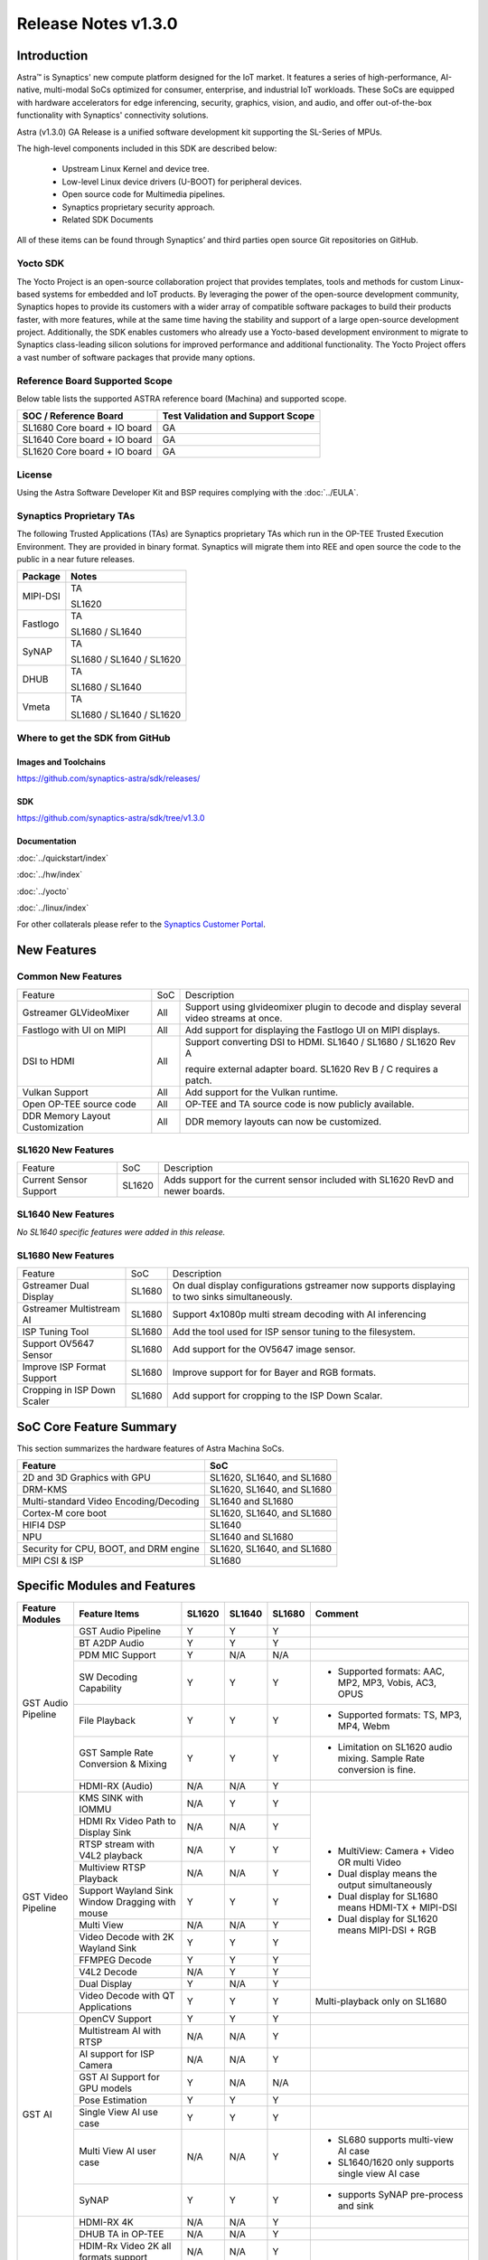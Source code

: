 ********************
Release Notes v1.3.0
********************

.. highlight:: console

Introduction
============

Astra™ is Synaptics' new compute platform designed for the IoT market. It features a series of high-performance,
AI-native, multi-modal SoCs optimized for consumer, enterprise, and industrial IoT workloads. These SoCs are
equipped with hardware accelerators for edge inferencing, security, graphics, vision, and audio, and offer
out-of-the-box functionality with Synaptics' connectivity solutions.

Astra (v1.3.0) GA Release is a unified software development kit supporting the SL-Series of MPUs.

The high-level components included in this SDK are described below:

    * Upstream Linux Kernel and device tree.
    * Low-level Linux device drivers (U-BOOT) for peripheral devices.
    * Open source code for Multimedia pipelines.
    * Synaptics proprietary security approach.
    * Related SDK Documents

All of these items can be found through Synaptics’ and third parties open source Git repositories on GitHub.

Yocto SDK
---------

The Yocto Project is an open-source collaboration project that provides templates, tools and
methods for custom Linux-based systems for embedded and IoT products. By leveraging the power
of the open-source development community, Synaptics hopes to provide its customers with a wider
array of compatible software packages to build their products faster, with more features, while
at the same time having the stability and support of a large open-source development project.
Additionally, the SDK enables customers who already use a Yocto-based development environment
to migrate to Synaptics class-leading silicon solutions for improved performance and additional
functionality. The Yocto Project offers a vast number of software packages that provide many options.

Reference Board Supported Scope
-------------------------------

Below table lists the supported ASTRA reference board (Machina) and supported scope.

============================       =================================
SOC / Reference Board              Test Validation and Support Scope
============================       =================================
SL1680 Core board + IO board       GA
SL1640 Core board + IO board       GA
SL1620 Core board + IO board       GA
============================       =================================

License
-------

Using the Astra Software Developer Kit and BSP requires complying with the :doc:`../EULA`.

Synaptics Proprietary TAs
-------------------------

The following Trusted Applications (TAs) are Synaptics proprietary TAs which run in the OP-TEE Trusted Execution Environment.
They are provided in binary format. Synaptics will migrate them into REE and open source the code to the public in a near future releases.

========    =========================
Package     Notes
========    =========================
MIPI-DSI    TA

            SL1620
Fastlogo    TA

            SL1680 / SL1640

SyNAP       TA

            SL1680 / SL1640 / SL1620

DHUB        TA

            SL1680 / SL1640

Vmeta       TA

            SL1680 / SL1640 / SL1620

========    =========================

Where to get the SDK from GitHub
--------------------------------

Images and Toolchains
^^^^^^^^^^^^^^^^^^^^^

`<https://github.com/synaptics-astra/sdk/releases/>`__

SDK
^^^

`<https://github.com/synaptics-astra/sdk/tree/v1.3.0>`__

Documentation
^^^^^^^^^^^^^

:doc:`../quickstart/index`

:doc:`../hw/index`

:doc:`../yocto`

:doc:`../linux/index`

For other collaterals please refer to the `Synaptics Customer Portal <https://cp.synaptics.com/>`__.

New Features
============

Common New Features
-------------------

+-----------------------------+--------------------------+-------------------------------------------------------------------+
| Feature                     | SoC                      | Description                                                       |
+-----------------------------+--------------------------+-------------------------------------------------------------------+
| Gstreamer GLVideoMixer      | All                      | Support using glvideomixer plugin to decode and display several   |
|                             |                          | video streams at once.                                            |
+-----------------------------+--------------------------+-------------------------------------------------------------------+
| Fastlogo with UI on MIPI    | All                      | Add support for displaying the Fastlogo UI on MIPI displays.      |
+-----------------------------+--------------------------+-------------------------------------------------------------------+
| DSI to HDMI                 | All                      | Support converting DSI to HDMI. SL1640 / SL1680 / SL1620 Rev A    |
|                             |                          |                                                                   |
|                             |                          | require external adapter board. SL1620 Rev B / C requires a patch.|
|                             |                          |                                                                   |
+-----------------------------+--------------------------+-------------------------------------------------------------------+
| Vulkan Support              | All                      | Add support for the Vulkan runtime.                               |
+-----------------------------+--------------------------+-------------------------------------------------------------------+
| Open OP-TEE source code     | All                      | OP-TEE and TA source code is now publicly available.              |
+-----------------------------+--------------------------+-------------------------------------------------------------------+
| DDR Memory Layout           | All                      | DDR memory layouts can now be customized.                         |
| Customization               |                          |                                                                   |
+-----------------------------+--------------------------+-------------------------------------------------------------------+

SL1620 New Features
-------------------

+-----------------------------+--------------------------+-------------------------------------------------------------------+
| Feature                     | SoC                      | Description                                                       |
+-----------------------------+--------------------------+-------------------------------------------------------------------+
| Current Sensor Support      | SL1620                   | Adds support for the current sensor included with SL1620 RevD and |
|                             |                          | newer boards.                                                     |
+-----------------------------+--------------------------+-------------------------------------------------------------------+

SL1640 New Features
-------------------

*No SL1640 specific features were added in this release.*


SL1680 New Features
-------------------

+-----------------------------+--------------------------+-------------------------------------------------------------------+
| Feature                     | SoC                      | Description                                                       |
+-----------------------------+--------------------------+-------------------------------------------------------------------+
| Gstreamer Dual Display      | SL1680                   | On dual display configurations gstreamer now supports displaying  |
|                             |                          | to two sinks simultaneously.                                      |
+-----------------------------+--------------------------+-------------------------------------------------------------------+
| Gstreamer Multistream AI    | SL1680                   | Support 4x1080p multi stream decoding with AI inferencing         |
+-----------------------------+--------------------------+-------------------------------------------------------------------+
| ISP Tuning Tool             | SL1680                   | Add the tool used for ISP sensor tuning to the filesystem.        |
+-----------------------------+--------------------------+-------------------------------------------------------------------+
| Support OV5647 Sensor       | SL1680                   | Add support for the OV5647 image sensor.                          |
+-----------------------------+--------------------------+-------------------------------------------------------------------+
| Improve ISP Format Support  | SL1680                   | Improve support for for Bayer and RGB formats.                    |
+-----------------------------+--------------------------+-------------------------------------------------------------------+
| Cropping in ISP Down Scaler | SL1680                   | Add support for cropping to the ISP Down Scalar.                  |
+-----------------------------+--------------------------+-------------------------------------------------------------------+

SoC Core Feature Summary
========================

This section summarizes the hardware features of Astra Machina SoCs.

======================================    ==========================
Feature                                   SoC
======================================    ==========================
2D and 3D Graphics with GPU               SL1620, SL1640, and SL1680
DRM-KMS                                   SL1620, SL1640, and SL1680
Multi-standard Video Encoding/Decoding    SL1640 and SL1680
Cortex-M core boot                        SL1620, SL1640, and SL1680
HIFI4 DSP                                 SL1640
NPU                                       SL1640 and SL1680
Security for CPU, BOOT, and DRM engine    SL1620, SL1640, and SL1680
MIPI CSI & ISP                            SL1680
======================================    ==========================

Specific Modules and Features
=============================

+--------------------+-----------------------------------------------------+---------+---------+---------+------------------------------------------------------+
| Feature Modules    | Feature Items                                       |  SL1620 | SL1640  | SL1680  | Comment                                              |
+====================+=====================================================+=========+=========+=========+======================================================+
| GST Audio Pipeline | GST Audio Pipeline                                  |    Y    |    Y    |    Y    |                                                      |
|                    +-----------------------------------------------------+---------+---------+---------+------------------------------------------------------+ 
|                    | BT A2DP Audio                                       |    Y    |    Y    |    Y    |                                                      |
|                    +-----------------------------------------------------+---------+---------+---------+------------------------------------------------------+
|                    | PDM MIC Support                                     |    Y    |   N/A   |   N/A   |                                                      |
|                    +-----------------------------------------------------+---------+---------+---------+------------------------------------------------------+
|                    | SW Decoding Capability                              |    Y    |    Y    |    Y    | - Supported formats: AAC, MP2, MP3, Vobis, AC3, OPUS |
|                    +-----------------------------------------------------+---------+---------+---------+------------------------------------------------------+
|                    | File Playback                                       |    Y    |    Y    |    Y    | - Supported formats: TS, MP3, MP4, Webm              |
|                    +-----------------------------------------------------+---------+---------+---------+------------------------------------------------------+
|                    | GST Sample Rate Conversion & Mixing                 |    Y    |    Y    |    Y    | - Limitation on SL1620 audio mixing.                 |
|                    |                                                     |         |         |         |   Sample Rate conversion is fine.                    |
|                    +-----------------------------------------------------+---------+---------+---------+------------------------------------------------------+
|                    | HDMI-RX (Audio)                                     |   N/A   |   N/A   |    Y    |                                                      |
+--------------------+-----------------------------------------------------+---------+---------+---------+------------------------------------------------------+
| GST Video Pipeline | KMS SINK with IOMMU                                 |   N/A   |    Y    |    Y    | - MultiView: Camera + Video OR multi Video           |
|                    +-----------------------------------------------------+---------+---------+---------+ - Dual display means the output simultaneously       |
|                    | HDMI Rx Video Path to Display Sink                  |   N/A   |   N/A   |    Y    | - Dual display for SL1680 means HDMI-TX + MIPI-DSI   |
|                    +-----------------------------------------------------+---------+---------+---------+ - Dual display for SL1620 means MIPI-DSI + RGB       |
|                    | RTSP stream with V4L2 playback                      |   N/A   |    Y    |    Y    |                                                      |
|                    +-----------------------------------------------------+---------+---------+---------+                                                      |
|                    | Multiview RTSP Playback                             |   N/A   |   N/A   |    Y    |                                                      |
|                    +-----------------------------------------------------+---------+---------+---------+                                                      |
|                    | Support Wayland Sink Window Dragging with mouse     |    Y    |    Y    |    Y    |                                                      |
|                    +-----------------------------------------------------+---------+---------+---------+                                                      |
|                    | Multi View                                          |   N/A   |   N/A   |    Y    |                                                      |
|                    +-----------------------------------------------------+---------+---------+---------+                                                      |
|                    | Video Decode with 2K Wayland Sink                   |    Y    |    Y    |    Y    |                                                      |
|                    +-----------------------------------------------------+---------+---------+---------+                                                      |
|                    | FFMPEG Decode                                       |    Y    |    Y    |    Y    |                                                      |
|                    +-----------------------------------------------------+---------+---------+---------+                                                      |
|                    | V4L2 Decode                                         |   N/A   |    Y    |    Y    |                                                      |
|                    +-----------------------------------------------------+---------+---------+---------+                                                      |
|                    | Dual Display                                        |    Y    |   N/A   |    Y    |                                                      |
|                    +-----------------------------------------------------+---------+---------+---------+------------------------------------------------------+
|                    | Video Decode with QT Applications                   |    Y    |    Y    |    Y    | Multi-playback only on SL1680                        |
+--------------------+-----------------------------------------------------+---------+---------+---------+------------------------------------------------------+
| GST AI             | OpenCV Support                                      |    Y    |    Y    |    Y    |                                                      |
|                    +-----------------------------------------------------+---------+---------+---------+------------------------------------------------------+
|                    | Multistream AI with RTSP                            |   N/A   |   N/A   |    Y    |                                                      |
|                    +-----------------------------------------------------+---------+---------+---------+------------------------------------------------------+
|                    | AI support for ISP Camera                           |   N/A   |   N/A   |    Y    |                                                      |
|                    +-----------------------------------------------------+---------+---------+---------+------------------------------------------------------+
|                    | GST AI Support for GPU models                       |    Y    |   N/A   |   N/A   |                                                      |
|                    +-----------------------------------------------------+---------+---------+---------+------------------------------------------------------+
|                    | Pose Estimation                                     |    Y    |    Y    |    Y    |                                                      |
|                    +-----------------------------------------------------+---------+---------+---------+------------------------------------------------------+
|                    | Single View AI use case                             |    Y    |    Y    |    Y    |                                                      |
|                    +-----------------------------------------------------+---------+---------+---------+------------------------------------------------------+
|                    | Multi View AI user case                             |   N/A   |   N/A   |    Y    | - SL680 supports multi-view AI case                  |
|                    |                                                     |         |         |         | - SL1640/1620 only supports single view AI case      |
|                    +-----------------------------------------------------+---------+---------+---------+------------------------------------------------------+
|                    | SyNAP                                               |    Y    |    Y    |    Y    | - supports SyNAP pre-process and sink                |
+--------------------+-----------------------------------------------------+---------+---------+---------+------------------------------------------------------+
| HDMI-RX            | HDMI-RX 4K                                          |   N/A   |   N/A   |    Y    |                                                      |
|                    +-----------------------------------------------------+---------+---------+---------+------------------------------------------------------+
|                    | DHUB TA in OP-TEE                                   |   N/A   |   N/A   |    Y    |                                                      |
|                    +-----------------------------------------------------+---------+---------+---------+------------------------------------------------------+
|                    | HDIM-Rx Video 2K all formats support                |   N/A   |   N/A   |    Y    |                                                      |
|                    +-----------------------------------------------------+---------+---------+---------+------------------------------------------------------+
|                    | GST Pipeline Support                                |   N/A   |   N/A   |    Y    |                                                      |
|                    +-----------------------------------------------------+---------+---------+---------+------------------------------------------------------+
|                    | HDMI-Rx Driver for Video – 2K60                     |   N/A   |   N/A   |    Y    |                                                      |
|                    +-----------------------------------------------------+---------+---------+---------+------------------------------------------------------+
|                    | YUYV and NV12 formats as VIP output                 |   N/A   |   N/A   |    Y    |                                                      |
|                    +-----------------------------------------------------+---------+---------+---------+------------------------------------------------------+
|                    | EDID Support                                        |   N/A   |   N/A   |    Y    |                                                      |
|                    +-----------------------------------------------------+---------+---------+---------+------------------------------------------------------+
|                    | VIP Scalar                                          |   N/A   |   N/A   |    Y    |                                                      |
|                    +-----------------------------------------------------+---------+---------+---------+------------------------------------------------------+
|                    | RGB, YUV444/422/420 – 12/10/8 bit input             |   N/A   |   N/A   |    Y    |                                                      |
|                    +-----------------------------------------------------+---------+---------+---------+------------------------------------------------------+
|                    | Gstreamer v4l2src pipeline to Display               |   N/A   |   N/A   |    Y    |                                                      |
+--------------------+-----------------------------------------------------+---------+---------+---------+------------------------------------------------------+
| DRM-KMS            | Fastlogo with OP-TEE                                |    Y    |    Y    |    Y    | Supports both HDMI and MIPI                          |
|                    +-----------------------------------------------------+---------+---------+---------+------------------------------------------------------+
|                    | HDMI Hot Plug Detect and Dynamic Resolution Change  |   N/A   |    Y    |    Y    |                                                      |
|                    +-----------------------------------------------------+---------+---------+---------+------------------------------------------------------+
|                    | EDID parsing                                        |   N/A   |    Y    |    Y    |                                                      |
|                    +-----------------------------------------------------+---------+---------+---------+------------------------------------------------------+
|                    | MIPI, HDMI on Astra Machina boards                  |    Y    |    Y    |    Y    | - SL1620 /SL1640 supports either HDMI or MIPI output.|
|                    |                                                     |         |         |         |                                                      |
|                    |                                                     |         |         |         | - SL1680 supports HDMI and MIPI simultaneously.      |
|                    |                                                     |         |         |         |                                                      |
|                    |                                                     |         |         |         |   Default is HDMI, can be changes to MIPI via DTS    |
|                    |                                                     |         |         |         |                                                      |
+--------------------+-----------------------------------------------------+---------+---------+---------+------------------------------------------------------+
| V4L2 ISP           | Single Sensor V4L2 ISP Driver                       |   N/A   |   N/A   |    Y    | - ISP feature is only for SL1680                     |
|                    +-----------------------------------------------------+---------+---------+---------+                                                      |
|                    | Support for 4K input and output                     |   N/A   |   N/A   |    Y    | - Known limitation of Downscaling of inputs: YUV420  |
|                    +-----------------------------------------------------+---------+---------+---------+                                                      |
|                    | Support for downscaling of the inputs               |   N/A   |   N/A   |    Y    |   SP 10bit and RGB 888                               |
|                    +-----------------------------------------------------+---------+---------+---------+                                                      |
|                    | Support cropping in ISP down scaler                 |   N/A   |   N/A   |    Y    |                                                      |
|                    +-----------------------------------------------------+---------+---------+---------+                                                      |
|                    | Supports Bayer and RGB formats                      |   N/A   |   N/A   |    Y    |                                                      |
+--------------------+-----------------------------------------------------+---------+---------+---------+------------------------------------------------------+
| U-Boot             | SL1620 EMMC HS400 support                           |    Y    |   N/A   |   N/A   |                                                      |
|                    +-----------------------------------------------------+---------+---------+---------+------------------------------------------------------+
|                    | SL1620 1G DDR4 x 16 support                         |    Y    |   N/A   |   N/A   |                                                      |
|                    +-----------------------------------------------------+---------+---------+---------+------------------------------------------------------+
|                    | DVFS Support                                        |    Y    |    Y    |    Y    | VCPU DVFS can be supported on SL1620/SL1640/SL1680   |
|                    |                                                     |         |         |         |                                                      |
|                    |                                                     |         |         |         | VCORE DVFS is only supported on SL1640               |
|                    +-----------------------------------------------------+---------+---------+---------+------------------------------------------------------+
|                    | U-BOOT v1.1.0                                       |    Y    |    Y    |    Y    | Fastboot:                                            |
|                    |                                                     |         |         |         |   - Add "oem run" to support all U-Boot commands     |
|                    |                                                     |         |         |         |   - Add "flash ram" to download files into memory    |
|                    |                                                     |         |         |         |                                                      |
|                    |                                                     |         |         |         |General:                                              |
|                    |                                                     |         |         |         |   - Add OTP program support                          |
|                    |                                                     |         |         |         |   - Support eMMC quick fill while upgrading sparse   |
|                    |                                                     |         |         |         |     images                                           |
|                    +-----------------------------------------------------+---------+---------+---------+------------------------------------------------------+
|                    | General peripherals support                         |    Y    |    Y    |    Y    | - Supports USB2.0 devices                            |
|                    |                                                     |         |         |         | - Supports USB3.0 host                               |
|                    |                                                     |         |         |         | - Supports Ethernet                                  |
|                    |                                                     |         |         |         | - Supports SPI Flash                                 |
|                    +-----------------------------------------------------+---------+---------+---------+------------------------------------------------------+
|                    | Boot mode:  from eMMC                               |    Y    |    Y    |    Y    | - Support eMMC HS400 mode                            |
|                    +-----------------------------------------------------+---------+---------+---------+------------------------------------------------------+
|                    | Boot mode:  from SD-CARD                            |    Y    |    Y    |    Y    |                                                      |
|                    +-----------------------------------------------------+---------+---------+---------+------------------------------------------------------+
|                    | Image Upgrade                                       |    Y    |    Y    |    Y    | - Supports eMMC image upgrade with USB U-Boot,       |
|                    |                                                     |         |         |         |                                                      |
|                    |                                                     |         |         |         |   SPI U-Boot and SU-Boot                             |
|                    |                                                     |         |         |         |                                                      |
|                    |                                                     |         |         |         | - Supports SD card image upgrade with SPI U-Boot and |
|                    |                                                     |         |         |         |                                                      |
|                    |                                                     |         |         |         |   SU-Boot                                            |
|                    |                                                     |         |         |         |                                                      |
|                    |                                                     |         |         |         | - USB U-Boot: image via TFTP and USB target          |
|                    |                                                     |         |         |         |                                                      |
|                    |                                                     |         |         |         |   (connected to PC)                                  |
|                    |                                                     |         |         |         |                                                      |
|                    |                                                     |         |         |         | - SPI U-Boot: image via TFTP and USB Host            |
|                    |                                                     |         |         |         |                                                      |
|                    |                                                     |         |         |         |   (connected to USB Disk)                            |
|                    |                                                     |         |         |         |                                                      |
|                    |                                                     |         |         |         | - SU-Boot: image via TFTP and USB Host               |
|                    |                                                     |         |         |         |                                                      |
|                    |                                                     |         |         |         |   (connected to USB Disk)                            |
|                    |                                                     |         |         |         |                                                      |
|                    |                                                     |         |         |         | - Supports sparse image slices (Yocto will generate  |
|                    |                                                     |         |         |         |                                                      |
|                    |                                                     |         |         |         |   sparse image automatically).                       |
|                    |                                                     |         |         |         |                                                      |
|                    +-----------------------------------------------------+---------+---------+---------+------------------------------------------------------+
|                    | OP-TEE Support                                      |    Y    |    Y    |    Y    |                                                      |
|                    +-----------------------------------------------------+---------+---------+---------+------------------------------------------------------+
|                    | Suspend to RAM (S3) Power State                     |    Y    |   N/A   |   N/A   |                                                      |
+--------------------+-----------------------------------------------------+---------+---------+---------+------------------------------------------------------+
| OP-TEE             | OP-TEE enabled                                      |    Y    |    Y    |    Y    |                                                      |
+--------------------+-----------------------------------------------------+---------+---------+---------+------------------------------------------------------+
| WIFI               | WIFI 6 & WIFI 6E                                    |    Y    |    Y    |    Y    | wpa_supplicant 2.10                                  |
|                    +-----------------------------------------------------+---------+---------+---------+------------------------------------------------------+
|                    | Host AP mode using hostapd                          |    Y    |    Y    |    Y    |                                                      |
+--------------------+-----------------------------------------------------+---------+---------+---------+------------------------------------------------------+
| Bluetooth          | Supported                                           |    Y    |    Y    |    Y    |                                                      |
+--------------------+-----------------------------------------------------+---------+---------+---------+------------------------------------------------------+

General Modules, Peripherals, and Interfaces Supported
======================================================

+-------------------------------------------------------------------------------------------------------------+
| General                                                                                                     |
+================================+============================================================================+
| Kernel                         | Kernel Version 5.15.140                                                    |
+--------------------------------+----------------------------------------------------------------------------+
| Yocto                          | Kirkstone: 4.0.17                                                          |
+--------------------------------+----------------------------------------------------------------------------+
| U-Boot                         | SPI U-Boot version: v1.1.1                                                 |
+--------------------------------+----------------------------------------------------------------------------+
| USB Tool                       | version: 1.1.0                                                             |
+--------------------------------+----------------------------------------------------------------------------+
| OP-TEE                         | OP-TEE version: 4.0.0                                                      |
+--------------------------------+----------------------------------------------------------------------------+
| Gstreamer (GST)                | GST version: 1.22.8                                                        |
+--------------------------------+----------------------------------------------------------------------------+

+-------------------------------------------------------------------------------------------------------------+
| Memory                                                                                                      |
+================================+============================================================================+
| Memory - DDR                   | SL1620: (16bit or 32bit 2133 Mbps) DDR3 / DDR4 → 1G/2G/4GB                 |
|                                |                                                                            |
|                                | SL1640: (32bit 3200 Mbps) DDR4 → 2G/4G                                     |
|                                |                                                                            |
|                                | SL1680: (64bit or 32bit 3733 Mbps) LPDDR4 → 2G/4G                          |
|                                |                                                                            |
+--------------------------------+----------------------------------------------------------------------------+
| Memory - eMMC                  | up to 32GB                                                                 |
+--------------------------------+----------------------------------------------------------------------------+

+-------------------------------------------------------------------------------------------------------------+
| General Peripherals                                                                                         |
+================================+============================================================================+
| Interrupt                      | GIC                                                                        |
+--------------------------------+----------------------------------------------------------------------------+
| Clock                          | Controls the system frequency and clock tree distribution                  |
+--------------------------------+----------------------------------------------------------------------------+
| Timer                          |                                                                            |
+--------------------------------+----------------------------------------------------------------------------+
| GPIO                           | GPIO is initialized in earlier phase according to hardware design          |
+--------------------------------+----------------------------------------------------------------------------+
| SDMA                           | Conforms to the DMA engine framework                                       |
+--------------------------------+----------------------------------------------------------------------------+
| UART                           |                                                                            |
+--------------------------------+----------------------------------------------------------------------------+
| USB 2.0 (OTG)                  |                                                                            |
+--------------------------------+----------------------------------------------------------------------------+
| USB 3.0 (Host)                 |                                                                            |
+--------------------------------+----------------------------------------------------------------------------+
| I2C                            |                                                                            |
+--------------------------------+----------------------------------------------------------------------------+
| SPI                            |                                                                            |
+--------------------------------+----------------------------------------------------------------------------+

+-------------------------------------------------------------------------------------------------------------+
| Network                                                                                                     |
+================================+============================================================================+
| Ethernet                       | SL1620: 10 / 100 / 1000 Mbps                                               |
|                                |                                                                            |
|                                | SL1640: 10 / 100 Mbps                                                      |
|                                |                                                                            |
|                                | SL1680: 10 /100 / 1000 Mbps                                                |
|                                |                                                                            |
+--------------------------------+----------------------------------------------------------------------------+
| Wireless Connectivity          | Supports  WIFI & BT                                                        |
+--------------------------------+----------------------------------------------------------------------------+

+-------------------------------------------------------------------------------------------------------------+
| GPU and Display                                                                                             |
+================================+============================================================================+
| GPU                            | * DDK 1.23.1\@6404501                                                      |
|                                |                                                                            |
|                                | * OpenGL ES 3.2                                                            |
|                                |                                                                            |
|                                | * Mesa 22.3.5                                                              |
|                                |                                                                            |
|                                | * libdrm 2.4.110                                                           |
|                                |                                                                            |
|                                | * Weston 10.0.2                                                            |
|                                |                                                                            |
+--------------------------------+----------------------------------------------------------------------------+
| Direct Rendering Manager (DRM) |                                                                            |
|                                |                                                                            |
| Display                        |                                                                            |
+--------------------------------+----------------------------------------------------------------------------+
| RGB Parallel Output            | Supported on SL1620                                                        |
+--------------------------------+----------------------------------------------------------------------------+
| HDMI-TX                        | Supported on SL1620/SL1640/SL1680                                          |
+--------------------------------+----------------------------------------------------------------------------+
| HDMI-RX                        | Supported on SL1680                                                        |
+--------------------------------+----------------------------------------------------------------------------+
| MIPI-DSI                       | SL1680/SL1640/SL1620. On SL1640 it needs to be enabled via DTS             |
+--------------------------------+----------------------------------------------------------------------------+

+-------------------------------------------------------------------------------------------------------------+
| Camera                                                                                                      |
+================================+============================================================================+
| MIPI-CSI                       | SL1680                                                                     |
+--------------------------------+----------------------------------------------------------------------------+
| ISP                            | SL1680                                                                     |
+--------------------------------+----------------------------------------------------------------------------+

+-------------------------------------------------------------------------------------------------------------+
| Audio Interfaces                                                                                            |
+================================+============================================================================+
| PDM                            | SL1620                                                                     |
+--------------------------------+----------------------------------------------------------------------------+
| SPDIF                          | None                                                                       |
+--------------------------------+----------------------------------------------------------------------------+
| I2S                            | SL1620, SL1640, SL1680                                                     |
+--------------------------------+----------------------------------------------------------------------------+

Supported Camera Modules
------------------------

=======  =======================================================================================   ==========  ======================================= ===================
Sensor   Module                                                                                    Interface   Adapter Board                           DTS Update Required
=======  =======================================================================================   ==========  ======================================= ===================
IMX258   Synaptics IMX258 Camera Module                                                            MIPI-CSI 0  Synaptics SL1680 MIPI CSI Adaptor Board No
IMX415   Synaptics IMX415 Camera Module                                                            MIPI-CSI 0  Synaptics SL1680 MIPI CSI Adaptor Board No
OV5647   `Arducam 5MP OV5647 Camera Module
         <https://www.arducam.com/product/arducam-ov5647-standard-raspberry-pi-camera-b0033/>`__   MIPI-CSI 0  None                                    Yes
=======  =======================================================================================   ==========  ======================================= ===================

Known Issues and Limitations
============================

.. note::

    Versions of U-Boot included in the Astra SDK v0.9.0 release are not compatible with Astra SDK releases v1.0 or later.
    Please ensure that you are using `USB Tool v1.0 <https://github.com/synaptics-astra/usb-tool/releases/>`__ or later
    when flashing using USB. Or U-Boot `v1.0.0 <https://github.com/synaptics-astra/spi-u-boot/releases/>`__
    or later when updating with internal SPI flash. See :ref:`flash_internal_spi` for instructions on updating the
    internal SPI flash.

.. note::

    U-Boot version v1.1.0 improves emmc flash times significantly. We recommend updating to U-Boot v1.1.0 to benefit from these
    improvements.

.. note::

    SD Boot with release v1.3 and later requires updating to U-Boot `v1.1.1 <https://github.com/synaptics-astra/spi-u-boot/releases/>`__
    or later. See :ref:`flash_internal_spi` for instructions on updating the internal SPI flash.

.. note::

    In Astra v1.3 SL1620 has the default display output set to HDMI using DSI to HDMI conversion. SL1620 Rev A core modules
    require an external DSI to HDMI adapter board. Default output can be changed to MIPI using the instructions in the User
    Guide. :doc:`../subject/haier_panel_configuration`

Known Issues
------------

+---------+----------+----------+---------------------+--------+-------------------------------------------------------------------------------------+
| SL1620  |  SL1640  |  SL1680  |  Module             |  ID    | Summary                                                                             |
+=========+==========+==========+=====================+========+=====================================================================================+
|  N/A    |   N/A    |    Y     | Gstreamer HDMI-RX   | 31622  | Last frame retained after playback stops for some pipelines using kmssink.          |
+---------+----------+----------+---------------------+--------+-------------------------------------------------------------------------------------+
|  N/A    |   N/A    |    Y     | Chromium            | 31602  | Audio from mic is not continuous with WebRTC on Chromium.                           |
+---------+----------+----------+---------------------+--------+-------------------------------------------------------------------------------------+
|  N/A    |   N/A    |    Y     | QT Browser          | 31556  | WebRTC test case 'multiple-video-devices' fails with the error "User media          |
|         |          |          |                     |        |                                                                                     |
|         |          |          |                     |        | request denied with error:OverconstrainedError" with the QT Browser.                |
|         |          |          |                     |        |                                                                                     |
+---------+----------+----------+---------------------+--------+-------------------------------------------------------------------------------------+
|  N/A    |   N/A    |    Y     | Gstreamer Pipeline  | 31539  | Unexpected video size when testing 9x and 16x decoding of 640x480 video stream.     |
+---------+----------+----------+---------------------+--------+-------------------------------------------------------------------------------------+
|  N/A    |   N/A    |    Y     | ISP PQ Tuning       | 31537  | Setting roiweight to max value results in blank output while doing AWB tuning.      |
+---------+----------+----------+---------------------+--------+-------------------------------------------------------------------------------------+
|  N/A    |   N/A    |    Y     | ISP PQ Tuning       | 31553  | 3A exposure statistics option 'View Color Matrix' does not work.                    |
+---------+----------+----------+---------------------+--------+-------------------------------------------------------------------------------------+
|  N/A    |   N/A    |    Y     | Gstreamer HDMI-RX   | 31254  | HDMI-RX video color is incorrect when switching resolution between 4K30 and 1080p30.|
+---------+----------+----------+---------------------+--------+-------------------------------------------------------------------------------------+
|  N/A    |   N/A    |    Y     | Gstreamer AI        | 31554  | Video stutters when testing Multi AI example with 4x 1080p30.                       |
+---------+----------+----------+---------------------+--------+-------------------------------------------------------------------------------------+
|  N/A    |   N/A    |    Y     | AI Player Demo      | 31573  | Bottom right video freezed during Multi AI example with 4x 1080p30 and V4L2.        |
+---------+----------+----------+---------------------+--------+-------------------------------------------------------------------------------------+
|  N/A    |    Y     |    Y     | Gstreamer Pipeline  | 30385  | Last frame is retained after playback stopped when using KMS sink.                  |
+---------+----------+----------+---------------------+--------+-------------------------------------------------------------------------------------+
|  N/A    |    Y     |    Y     | Framebuffer Console | 30984  | Framebuffer console response is slow.                                               |
+---------+----------+----------+---------------------+--------+-------------------------------------------------------------------------------------+
|  N/A    |   N/A    |    Y     |  Video Player Demo  | 30437  | Observed video shaking when playing back 4 streams with V4L2 decoding in            |
|         |          |          |                     |        | syna-video-player.                                                                  |
+---------+----------+----------+---------------------+--------+-------------------------------------------------------------------------------------+
|  N/A    |   N/A    |    Y     | Gstreamer HDMI-RX   | 31576  | Video freezes or no video output when switching resolution from 4K60 RGB 8bit to    |
|         |          |          |                     |        | 1080P60 8bit.                                                                       |
+---------+----------+----------+---------------------+--------+-------------------------------------------------------------------------------------+
|  N/A    |   N/A    |    Y     | U-Boot              | 30036  | SPI U-Boot fails for flash image to SD card.                                        |
+---------+----------+----------+---------------------+--------+-------------------------------------------------------------------------------------+
|  N/A    |   N/A    |    Y     | ISP PQ Tuning       | 31552  | Selecting manual mode view disables all available options in 3A exposure control.   |
+---------+----------+----------+---------------------+--------+-------------------------------------------------------------------------------------+
|  N/A    |   N/A    |    Y     | Fastlogo            | 31585  | Fastlogo not seen on Waveshare panel. (dual display setup)                          |
+---------+----------+----------+---------------------+--------+-------------------------------------------------------------------------------------+
|  N/A    |    Y     |    Y     | Gstreamer Pipeline  | 30429  | Video freeze observed when displaying some streams using kmssink.                   |
+---------+----------+----------+---------------------+--------+-------------------------------------------------------------------------------------+
|  N/A    |   N/A    |    Y     | HDMI                | 31521  | No signal and error printed when connecting with 4K TV then 2K TV then 4K TV again. |
+---------+----------+----------+---------------------+--------+-------------------------------------------------------------------------------------+
|  N/A    |    Y     |    Y     | Display             | 30691  | Green flash occurs at the beginning of playback on some streams when using kmssink. |
+---------+----------+----------+---------------------+--------+-------------------------------------------------------------------------------------+
|  N/A    |    Y     |    Y     | Kernel              | 30858  | Suspend to RAM fails.                                                               |
+---------+----------+----------+---------------------+--------+-------------------------------------------------------------------------------------+
|  N/A    |   N/A    |    Y     | AI Player Demo      | 31248  | Playback randomly hangs when displaying 4 1080p30 streams with V4L2 decoding and AI |
|         |          |          |                     |        | inferencing.                                                                        |
+---------+----------+----------+---------------------+--------+-------------------------------------------------------------------------------------+
|  N/A    |   N/A    |    Y     | ISP                 | 31225  | Bayer raw dump for IMX sensor could not be verified.                                |
+---------+----------+----------+---------------------+--------+-------------------------------------------------------------------------------------+
|  N/A    |   N/A    |    Y     | Gstreamer HDMI-RX   | 31568  | Failed to display test source with 4K30 YUV422 8bit data.                           |
+---------+----------+----------+---------------------+--------+-------------------------------------------------------------------------------------+
|  N/A    |   N/A    |    Y     | ISP PQ Tuning       | 31536  | Deleted ROI points get re-enabled in certain scenarios during AWB tuning.           |
+---------+----------+----------+---------------------+--------+-------------------------------------------------------------------------------------+
|  N/A    |   N/A    |    Y     | Gstreamer HDMI-RX   | 31575  | Video stutter with 720p25 stream in both NV12 and UYVY modes and V4L2.              |
+---------+----------+----------+---------------------+--------+-------------------------------------------------------------------------------------+
|  N/A    |   N/A    |    Y     | ISP                 | 31355  | Incorrect color displayed when using videoconvert to display RGB output.            |
+---------+----------+----------+---------------------+--------+-------------------------------------------------------------------------------------+
|  N/A    |    Y     |    Y     | Display             | 30438  | Observed video shaking and horizontal lines during playback of some streams when    |
|         |          |          |                     |        | using kmssink.                                                                      |
+---------+----------+----------+---------------------+--------+-------------------------------------------------------------------------------------+
|  N/A    |   N/A    |    Y     | AI Player Demo      | 31249  | Bottom right video freezes or app force stops during Multi AI example with 4x       |
|         |          |          |                     |        | 1080p30 and V4L2.                                                                   |
+---------+----------+----------+---------------------+--------+-------------------------------------------------------------------------------------+
|  N/A    |   N/A    |    Y     | Gstreamer HDMI-RX   | 31577  | No audio output when testing HDMI-RX with laptop connected to a dock.               |
+---------+----------+----------+---------------------+--------+-------------------------------------------------------------------------------------+
|  N/A    |    Y     |   N/A    | Gstreamer Pipeline  | 31593  | Error "A lot of buffers are being dropped" and noise seen output when performing    |
|         |          |          |                     |        | color conversion.                                                                   |
+---------+----------+----------+---------------------+--------+-------------------------------------------------------------------------------------+
|  N/A    |    Y     |    Y     | NNStreamer          | 31011  | Video freezes for 2 seconds during object detection using nnstreamer and an         |
|         |          |          |                     |        | external USB camera.                                                                |
+---------+----------+----------+---------------------+--------+-------------------------------------------------------------------------------------+
|  N/A    |    Y     |   N/A    | Kernel              | 31566  | Suspend to RAM fails when a MIPI display is connected.                              |
+---------+----------+----------+---------------------+--------+-------------------------------------------------------------------------------------+
|  N/A    |    Y     |    Y     | HDMI                | 31173  | Fails to connect to 2K sink after unplug from 4K sink.                              |
+---------+----------+----------+---------------------+--------+-------------------------------------------------------------------------------------+
|  N/A    |    Y     |   N/A    | AI Player Demo      | 30700  | Object detection bounding boxes remain after stream finishes playing.               |
+---------+----------+----------+---------------------+--------+-------------------------------------------------------------------------------------+
|  N/A    |    Y     |   N/A    | Fastlogo            | 31585  | Fastlogo not seen on Waveshare panel. (MIPI display only setup)                     |
+---------+----------+----------+---------------------+--------+-------------------------------------------------------------------------------------+
|   Y     |   N/A    |   N/A    | Chromium            | 31605  | Chromium Web Browser window size and position on HDMI is no the same as TFT panel.  |
+---------+----------+----------+---------------------+--------+-------------------------------------------------------------------------------------+
|   Y     |   N/A    |   N/A    | QT Browser          | 31603  | QT Browser UI does not show loaded web page until set to fullscreen.                |
+---------+----------+----------+---------------------+--------+-------------------------------------------------------------------------------------+
|   Y     |   N/A    |   N/A    | Gstreamer Pipeline  | 31606  | Video playback is slightly slower when decoding multiple (2x) 640x480 streams.      |
+---------+----------+----------+---------------------+--------+-------------------------------------------------------------------------------------+
|   Y     |   N/A    |   N/A    | Gstreamer Pipeline  | 31607  | Video playback is slightly faster when decoding multiple (4x) 320x180 streams.      |
+---------+----------+----------+---------------------+--------+-------------------------------------------------------------------------------------+
|   Y     |   N/A    |   N/A    | HDMI                | 31612  | HDMI HDP feature is not working.                                                    |
+---------+----------+----------+---------------------+--------+-------------------------------------------------------------------------------------+
|   Y     |   N/A    |   N/A    | Gstreamer Pipeline  | 29478  | Streams requiring deinterlace plugin fail to play.                                  |
+---------+----------+----------+---------------------+--------+-------------------------------------------------------------------------------------+
|   Y     |   N/A    |   N/A    | Gstreamer Pipeline  | 30741  | Display window does not scale when moved from MIPI to TFT panel.                    |
+---------+----------+----------+---------------------+--------+-------------------------------------------------------------------------------------+
|   Y     |   N/A    |   N/A    | Audio               | 29228  | arecord prints "Sample format is non-available" when recording DMIC input set to    |
|         |          |          |                     |        |                                                                                     |
|         |          |          |                     |        | 16 and 24.                                                                          |
|         |          |          |                     |        |                                                                                     |
+---------+----------+----------+---------------------+--------+-------------------------------------------------------------------------------------+
|   Y     |   N/A    |   N/A    | QT Browser          | 31560  | WebRTC test case 'multiple-video-devices' fails with the error "User media          |
|         |          |          |                     |        |                                                                                     |
|         |          |          |                     |        | request denied with error:OverconstrainedError" with the QT Browser.                |
|         |          |          |                     |        |                                                                                     |
+---------+----------+----------+---------------------+--------+-------------------------------------------------------------------------------------+
|   Y     |    Y     |    Y     | Chromium            | 31540  | Only two USB cameras detected by Chromium when three connected to board.            |
+---------+----------+----------+---------------------+--------+-------------------------------------------------------------------------------------+
|   Y     |   N/A    |   N/A    | Gstreamer Pipeline  | 30587  | Sluggish output when displaying some VP9 streams.                                   |
+---------+----------+----------+---------------------+--------+-------------------------------------------------------------------------------------+
|   Y     |   N/A    |   N/A    | Video Player Demo   | 30712  | Video Player Demo app is not properly sized for TFT panel.                          |
+---------+----------+----------+---------------------+--------+-------------------------------------------------------------------------------------+
|   Y     |   N/A    |   N/A    |  Linux Kernel       | 29893  | Observed Horizontal Stride, whenever there is an object movement                    |
|         |          |          |                     |        |                                                                                     |
|         |          |          |                     |        | during USB Camera Test.                                                             |
|         |          |          |                     |        |                                                                                     |
+---------+----------+----------+---------------------+--------+-------------------------------------------------------------------------------------+
|   Y     |   N/A    |   N/A    | Chromium            | 31549  | Microsoft Teams participant video is not visible when using the Chromium browser.   |
+---------+----------+----------+---------------------+--------+-------------------------------------------------------------------------------------+
|   Y     |    Y     |   N/A    | Display             | 30804  | Rotation not enabled for MIPI video playback.                                       |
+---------+----------+----------+---------------------+--------+-------------------------------------------------------------------------------------+